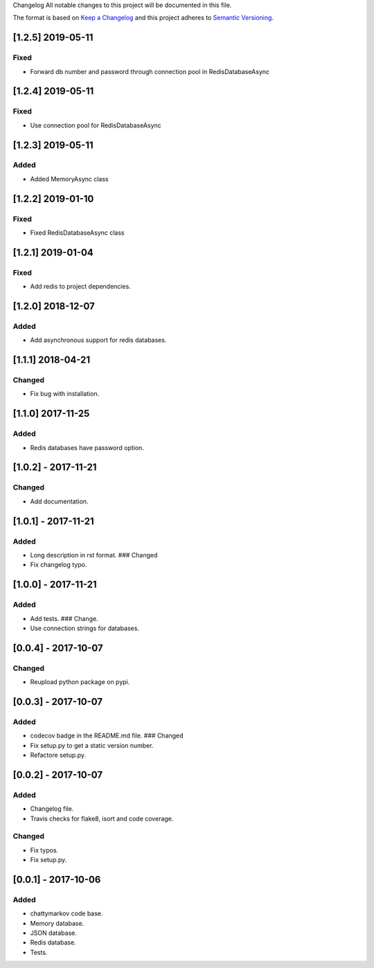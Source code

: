 Changelog All notable changes to this project will be documented in this
file.

The format is based on `Keep a
Changelog <http://keepachangelog.com/en/1.0.0/>`__ and this project
adheres to `Semantic Versioning <http://semver.org/spec/v2.0.0.html>`__.

[1.2.5] 2019-05-11
------------------

Fixed
~~~~~

- Forward db number and password through connection pool in RedisDatabaseAsync

[1.2.4] 2019-05-11
------------------

Fixed
~~~~~

- Use connection pool for RedisDatabaseAsync

[1.2.3] 2019-05-11
------------------

Added
~~~~~

- Added MemoryAsync class

[1.2.2] 2019-01-10
------------------

Fixed
~~~~~

- Fixed RedisDatabaseAsync class

[1.2.1] 2019-01-04
------------------

Fixed
~~~~~

- Add redis to project dependencies.

[1.2.0] 2018-12-07
------------------

Added
~~~~~

-  Add asynchronous support for redis databases.

.. _section-1:

[1.1.1] 2018-04-21
------------------

Changed
~~~~~~~

-  Fix bug with installation.

.. _section-2:

[1.1.0] 2017-11-25
------------------

.. _added-1:

Added
~~~~~

-  Redis databases have password option.

.. _section-3:

[1.0.2] - 2017-11-21
--------------------

.. _changed-1:

Changed
~~~~~~~

-  Add documentation.

.. _section-4:

[1.0.1] - 2017-11-21
--------------------

.. _added-2:

Added
~~~~~

-  Long description in rst format. ### Changed
-  Fix changelog typo.

.. _section-5:

[1.0.0] - 2017-11-21
--------------------

.. _added-3:

Added
~~~~~

-  Add tests. ### Change.
-  Use connection strings for databases.

.. _section-6:

[0.0.4] - 2017-10-07
--------------------

.. _changed-2:

Changed
~~~~~~~

-  Reupload python package on pypi.

.. _section-7:

[0.0.3] - 2017-10-07
--------------------

.. _added-4:

Added
~~~~~

-  codecov badge in the README.md file. ### Changed
-  Fix setup.py to get a static version number.
-  Refactore setup.py.

.. _section-8:

[0.0.2] - 2017-10-07
--------------------

.. _added-5:

Added
~~~~~

-  Changelog file.
-  Travis checks for flake8, isort and code coverage.

.. _changed-3:

Changed
~~~~~~~

-  Fix typos.
-  Fix setup.py.

.. _section-9:

[0.0.1] - 2017-10-06
--------------------

.. _added-6:

Added
~~~~~

-  chattymarkov code base.
-  Memory database.
-  JSON database.
-  Redis database.
-  Tests.
